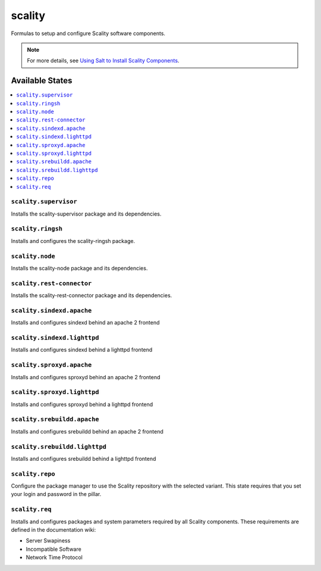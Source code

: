 =======
scality
=======

Formulas to setup and configure Scality software components.

.. note::

    For more details, see `Using Salt to Install Scality Components
    <http://docs.scality.com/display/DOCS/Start>`_.

Available States
================

.. contents::
    :local:

``scality.supervisor``
----------------------

Installs the scality-supervisor package and its dependencies.

``scality.ringsh``
------------------

Installs and configures the scality-ringsh package.

``scality.node``
----------------

Installs the scality-node package and its dependencies.

``scality.rest-connector``
--------------------------

Installs the scality-rest-connector package and its dependencies.

``scality.sindexd.apache``
-------------------

Installs and configures sindexd behind an apache 2 frontend

``scality.sindexd.lighttpd``
-------------------

Installs and configures sindexd behind a lighttpd frontend

``scality.sproxyd.apache``
-------------------

Installs and configures sproxyd behind an apache 2 frontend

``scality.sproxyd.lighttpd``
-------------------

Installs and configures sproxyd behind a lighttpd frontend

``scality.srebuildd.apache``
-------------------

Installs and configures srebuildd behind an apache 2 frontend

``scality.srebuildd.lighttpd``
-------------------

Installs and configures srebuildd behind a lighttpd frontend

``scality.repo``
----------------

Configure the package manager to use the Scality repository with the selected
variant. This state requires that you set your login and password in the
pillar.

``scality.req``
---------------

Installs and configures packages and system parameters required by all Scality
components. These requirements are defined in the documentation wiki:

- Server Swapiness

- Incompatible Software

- Network Time Protocol


